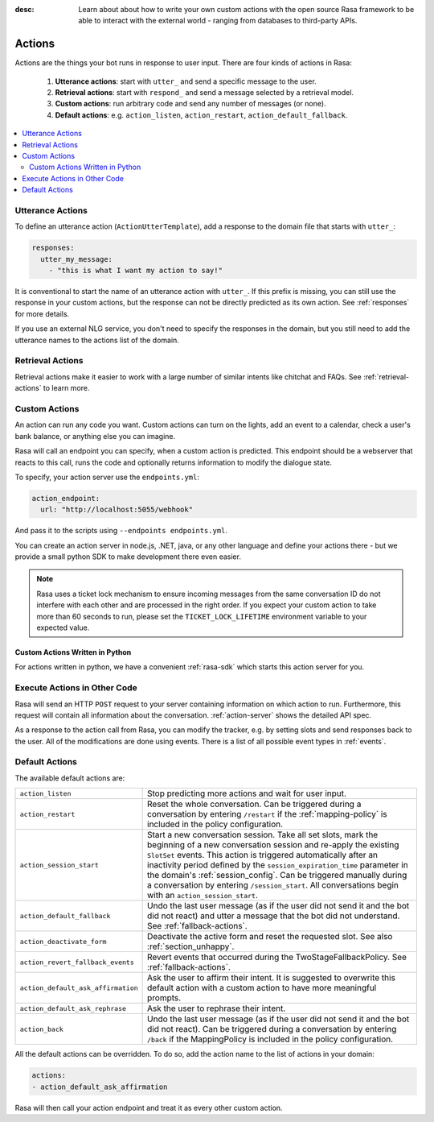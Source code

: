 :desc: Learn about about how to write your own custom actions with the
       open source Rasa framework to be able to interact with the external
       world - ranging from databases to third-party APIs.

.. _actions:

Actions
=======

.. edit-link::

Actions are the things your bot runs in response to user input.
There are four kinds of actions in Rasa:

 1. **Utterance actions**: start with ``utter_`` and send a specific message
    to the user.
 2. **Retrieval actions**: start with ``respond_`` and send a message selected by a retrieval model.
 3. **Custom actions**: run arbitrary code and send any number of messages (or none).
 4. **Default actions**: e.g. ``action_listen``, ``action_restart``,
    ``action_default_fallback``.

.. contents::
   :local:

Utterance Actions
-----------------

To define an utterance action (``ActionUtterTemplate``), add a response to the domain file
that starts with ``utter_``:

.. code-block:: yaml

    responses:
      utter_my_message:
        - "this is what I want my action to say!"

It is conventional to start the name of an utterance action with ``utter_``.
If this prefix is missing, you can still use the response in your custom
actions, but the response can not be directly predicted as its own action.
See :ref:`responses` for more details.

If you use an external NLG service, you don't need to specify the
responses in the domain, but you still need to add the utterance names
to the actions list of the domain.


Retrieval Actions
-----------------

Retrieval actions make it easier to work with a large number of similar intents like chitchat and FAQs.
See :ref:`retrieval-actions` to learn more.

.. _custom-actions:

Custom Actions
--------------

An action can run any code you want. Custom actions can turn on the lights,
add an event to a calendar, check a user's bank balance, or anything
else you can imagine.

Rasa will call an endpoint you can specify, when a custom action is
predicted. This endpoint should be a webserver that reacts to this
call, runs the code and optionally returns information to modify
the dialogue state.

To specify, your action server use the ``endpoints.yml``:

.. code-block:: yaml

   action_endpoint:
     url: "http://localhost:5055/webhook"

And pass it to the scripts using ``--endpoints endpoints.yml``.

You can create an action server in node.js, .NET, java, or any
other language and define your actions there - but we provide
a small python SDK to make development there even easier.

.. note::

    Rasa uses a ticket lock mechanism to ensure incoming messages from the same
    conversation ID do not interfere with each other and are processed in the right
    order. If you expect your custom action to take more than 60 seconds to run, please
    set the ``TICKET_LOCK_LIFETIME`` environment variable to your expected value.

Custom Actions Written in Python
^^^^^^^^^^^^^^^^^^^^^^^^^^^^^^^^

For actions written in python, we have a convenient :ref:`rasa-sdk` which starts
this action server for you.

Execute Actions in Other Code
-----------------------------

Rasa will send an HTTP ``POST`` request to your server containing
information on which action to run. Furthermore, this request will contain all
information about the conversation. :ref:`action-server` shows the detailed API spec.

As a response to the action call from Rasa, you can modify the tracker,
e.g. by setting slots and send responses back to the user.
All of the modifications are done using events.
There is a list of all possible event types in :ref:`events`.

.. _default-actions:

Default Actions
---------------

The available default actions are:

+-----------------------------------+------------------------------------------------+
| ``action_listen``                 | Stop predicting more actions and wait for user |
|                                   | input.                                         |
+-----------------------------------+------------------------------------------------+
| ``action_restart``                | Reset the whole conversation. Can be triggered |
|                                   | during a conversation by entering ``/restart`` |
|                                   | if the :ref:`mapping-policy` is included in    |
|                                   | the policy configuration.                      |
+-----------------------------------+------------------------------------------------+
| ``action_session_start``          | Start a new conversation session. Take all set |
|                                   | slots, mark the beginning of a new conversation|
|                                   | session and re-apply the existing ``SlotSet``  |
|                                   | events. This action is triggered automatically |
|                                   | after an inactivity period defined by the      |
|                                   | ``session_expiration_time`` parameter in the   |
|                                   | domain's :ref:`session_config`. Can be         |
|                                   | triggered manually during a conversation by    |
|                                   | entering ``/session_start``. All conversations |
|                                   | begin with an ``action_session_start``.        |
+-----------------------------------+------------------------------------------------+
| ``action_default_fallback``       | Undo the last user message (as if the user did |
|                                   | not send it and the bot did not react) and     |
|                                   | utter a message that the bot did not           |
|                                   | understand. See :ref:`fallback-actions`.       |
+-----------------------------------+------------------------------------------------+
| ``action_deactivate_form``        | Deactivate the active form and reset the       |
|                                   | requested slot.                                |
|                                   | See also :ref:`section_unhappy`.               |
+-----------------------------------+------------------------------------------------+
| ``action_revert_fallback_events`` | Revert events that occurred during the         |
|                                   | TwoStageFallbackPolicy.                        |
|                                   | See :ref:`fallback-actions`.                   |
+-----------------------------------+------------------------------------------------+
| ``action_default_ask_affirmation``| Ask the user to affirm their intent.           |
|                                   | It is suggested to overwrite this default      |
|                                   | action with a custom action to have more       |
|                                   | meaningful prompts.                            |
+-----------------------------------+------------------------------------------------+
| ``action_default_ask_rephrase``   | Ask the user to rephrase their intent.         |
+-----------------------------------+------------------------------------------------+
| ``action_back``                   | Undo the last user message (as if the user did |
|                                   | not send it and the bot did not react).        |
|                                   | Can be triggered during a conversation by      |
|                                   | entering ``/back`` if the MappingPolicy is     |
|                                   | included in the policy configuration.          |
+-----------------------------------+------------------------------------------------+

All the default actions can be overridden. To do so, add the action name
to the list of actions in your domain:

.. code-block:: yaml

  actions:
  - action_default_ask_affirmation

Rasa will then call your action endpoint and treat it as every other
custom action.
